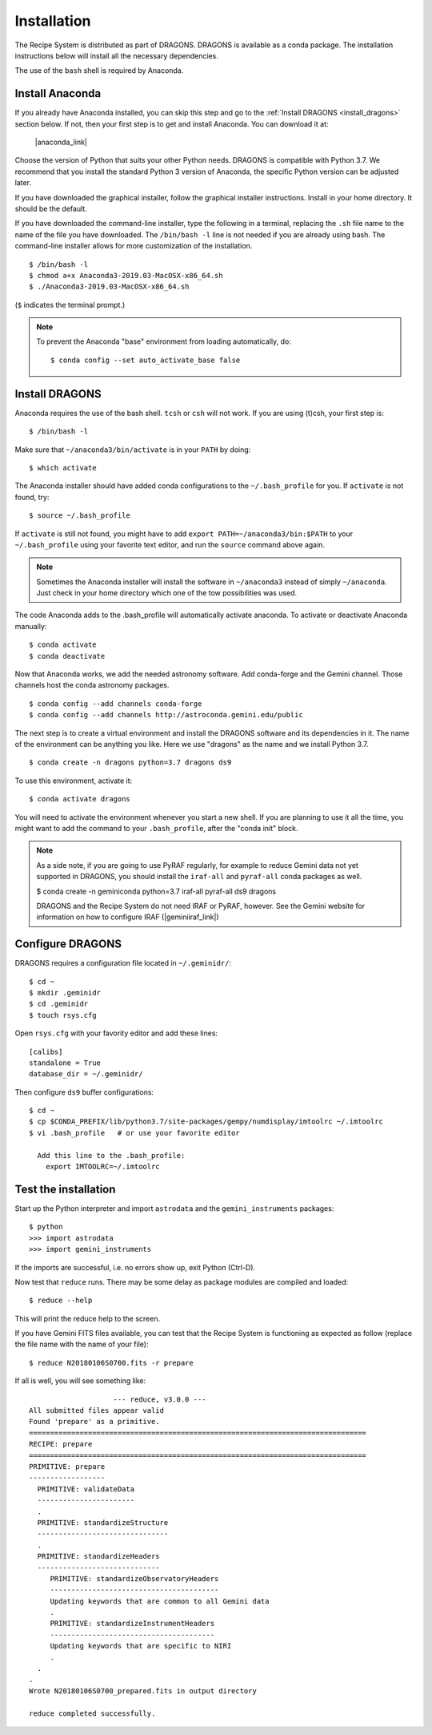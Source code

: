 .. install.rst

.. |anaconda_link| raw:: html

    <a href="https://www.anaconda.com/distribution/#download-section" target="_blank">https://www.anaconda.com/distribution/#download-section</a>

.. |geminiiraf_link| raw:: html

   <a href="http://www.gemini.edu/node/11823" target="_blank">http://www.gemini.edu/node/11823</a>

.. _install:

************
Installation
************

The Recipe System is distributed as part of DRAGONS.  DRAGONS is available
as a conda package.  The installation instructions below will install all
the necessary dependencies.

The use of the ``bash`` shell is required by Anaconda.

Install Anaconda
================
If you already have Anaconda installed, you can skip this step and go to
the :ref:`Install DRAGONS <install_dragons>` section below.  If not, then your
first step is to get and install Anaconda.  You can download it at:

    |anaconda_link|

Choose the version of Python that suits your other Python needs.  DRAGONS is
compatible with Python 3.7.  We recommend that you install the standard
Python 3 version of Anaconda, the specific Python version can be adjusted
later.

If you have downloaded the graphical installer, follow the graphical installer
instructions.  Install in your home directory.  It should be the default.

If you have downloaded the command-line installer, type the following in a
terminal, replacing the ``.sh`` file name to the name of the file you have
downloaded.  The ``/bin/bash -l`` line is not needed if you are already
using bash.  The command-line installer allows for more customization of the
installation.

::

    $ /bin/bash -l
    $ chmod a+x Anaconda3-2019.03-MacOSX-x86_64.sh
    $ ./Anaconda3-2019.03-MacOSX-x86_64.sh

(``$`` indicates the terminal prompt.)

.. note::  To prevent the Anaconda "base" environment from loading
   automatically, do::

   $ conda config --set auto_activate_base false


.. _install_dragons:

Install DRAGONS
===============

Anaconda requires the use of the bash shell.  ``tcsh`` or ``csh`` will not
work.  If you are using (t)csh, your first step is::

    $ /bin/bash -l

Make sure that ``~/anaconda3/bin/activate`` is in your ``PATH`` by doing::

    $ which activate

The Anaconda installer should have added conda configurations to the
``~/.bash_profile`` for you.  If ``activate`` is not found, try::

    $ source ~/.bash_profile

If ``activate`` is still not found, you might have to add
``export PATH=~/anaconda3/bin:$PATH`` to your ``~/.bash_profile`` using your
favorite text editor, and run the ``source`` command above again.

.. note:: Sometimes the Anaconda installer will install the software in
    ``~/anaconda3`` instead of simply ``~/anaconda``.  Just
    check in your home directory which one of the tow possibilities was used.

The code Anaconda adds to the .bash_profile will automatically activate
anaconda.  To activate or deactivate Anaconda manually::

    $ conda activate
    $ conda deactivate

Now that Anaconda works, we add the needed astronomy software.  Add conda-forge
and the Gemini channel.  Those channels host the conda astronomy packages.

::

    $ conda config --add channels conda-forge
    $ conda config --add channels http://astroconda.gemini.edu/public

The next step is to create a virtual environment and install the DRAGONS
software and its dependencies in it.  The name of the environment can be
anything you like.  Here we use "dragons" as the name and we install
Python 3.7.

::

    $ conda create -n dragons python=3.7 dragons ds9

To use this environment, activate it::

    $ conda activate dragons

You will need to activate the environment whenever you start a new shell.
If you are planning to use it all the time, you might want to add the
command to your ``.bash_profile``, after the "conda init" block.

.. note::
    As a side note, if you are going to use PyRAF regularly, for example to
    reduce Gemini data not yet supported in DRAGONS, you should install the
    ``iraf-all`` and ``pyraf-all`` conda packages as well.

    $ conda create -n geminiconda python=3.7 iraf-all pyraf-all ds9 dragons

    DRAGONS and the Recipe System do not need IRAF or PyRAF, however. See the
    Gemini website for information on how to configure IRAF (|geminiiraf_link|)

.. _configure::

Configure DRAGONS
=================
DRAGONS requires a configuration file located in ``~/.geminidr/``::

    $ cd ~
    $ mkdir .geminidr
    $ cd .geminidr
    $ touch rsys.cfg

Open ``rsys.cfg`` with your favority editor and add these lines::

    [calibs]
    standalone = True
    database_dir = ~/.geminidr/

Then configure ``ds9`` buffer configurations::

    $ cd ~
    $ cp $CONDA_PREFIX/lib/python3.7/site-packages/gempy/numdisplay/imtoolrc ~/.imtoolrc
    $ vi .bash_profile   # or use your favorite editor

      Add this line to the .bash_profile:
        export IMTOOLRC=~/.imtoolrc


.. _test:

Test the installation
=====================

Start up the Python interpreter and import ``astrodata`` and the
``gemini_instruments`` packages::

    $ python
    >>> import astrodata
    >>> import gemini_instruments

If the imports are successful, i.e. no errors show up, exit Python (Ctrl-D).

Now test that ``reduce`` runs. There may be some delay as package modules
are compiled and loaded::

    $ reduce --help

This will print the reduce help to the screen.

If you have Gemini FITS files available, you can test that the Recipe System
is functioning as expected as follow (replace the file name with the name
of your file)::

    $ reduce N20180106S0700.fits -r prepare

If all is well, you will see something like::

			--- reduce, v3.0.0 ---
    All submitted files appear valid
    Found 'prepare' as a primitive.
    ================================================================================
    RECIPE: prepare
    ================================================================================
    PRIMITIVE: prepare
    ------------------
      PRIMITIVE: validateData
      -----------------------
      .
      PRIMITIVE: standardizeStructure
      -------------------------------
      .
      PRIMITIVE: standardizeHeaders
      -----------------------------
         PRIMITIVE: standardizeObservatoryHeaders
         ----------------------------------------
         Updating keywords that are common to all Gemini data
         .
         PRIMITIVE: standardizeInstrumentHeaders
         ---------------------------------------
         Updating keywords that are specific to NIRI
         .
      .
    .
    Wrote N20180106S0700_prepared.fits in output directory

    reduce completed successfully.
